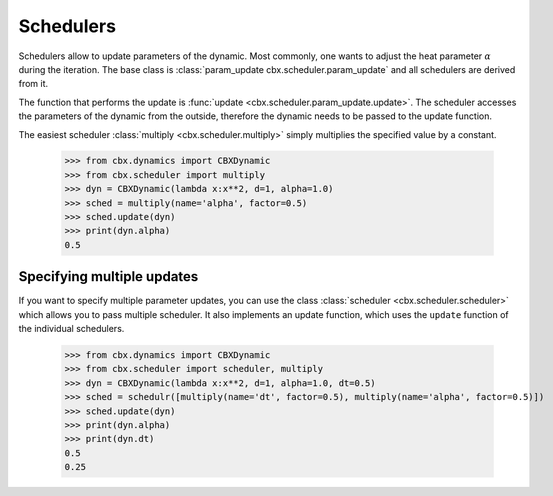 .. _sched:
Schedulers
==========

Schedulers allow to update parameters of the dynamic. Most commonly, one wants to adjust the heat parameter :math:`\alpha` during the iteration. 
The base class is :class:`param_update cbx.scheduler.param_update` and all schedulers are derived from it. 

The function that performs the update is :func:`update <cbx.scheduler.param_update.update>`. The scheduler accesses the parameters of the dynamic from the outside, therefore the dynamic needs to be passed to the update function.  


The easiest scheduler :class:`multiply <cbx.scheduler.multiply>` simply multiplies the specified value by a constant.

    >>> from cbx.dynamics import CBXDynamic
    >>> from cbx.scheduler import multiply
    >>> dyn = CBXDynamic(lambda x:x**2, d=1, alpha=1.0)
    >>> sched = multiply(name='alpha', factor=0.5)
    >>> sched.update(dyn)
    >>> print(dyn.alpha)
    0.5


Specifying multiple updates
---------------------------

If you want to specify multiple parameter updates, you can use the class :class:`scheduler <cbx.scheduler.scheduler>` which allows you to pass multiple scheduler. It also implements an update function, which uses the ``update`` function of the individual schedulers.

    >>> from cbx.dynamics import CBXDynamic
    >>> from cbx.scheduler import scheduler, multiply
    >>> dyn = CBXDynamic(lambda x:x**2, d=1, alpha=1.0, dt=0.5)
    >>> sched = schedulr([multiply(name='dt', factor=0.5), multiply(name='alpha', factor=0.5)])
    >>> sched.update(dyn)
    >>> print(dyn.alpha)
    >>> print(dyn.dt)
    0.5
    0.25

